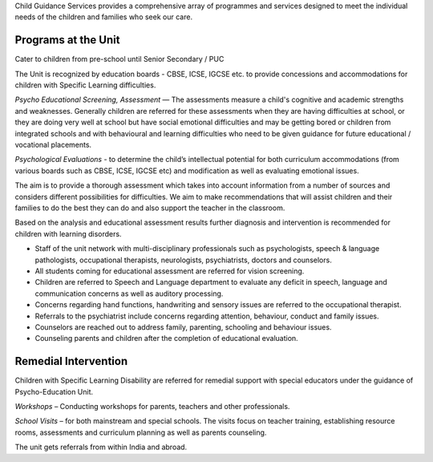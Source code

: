 .. title: Child Guidance Services
.. slug: child-guidance-services
.. date: 2017-12-10 22:03:33 UTC+05:30
.. tags:
.. category:
.. link:
.. description:
.. type: text

Child Guidance Services provides a comprehensive array of programmes and services
designed to meet the individual needs of the children and families who seek our care.

Programs at the Unit
--------------------

Cater to children from pre-school until Senior Secondary / PUC

The Unit is recognized by education boards - CBSE, ICSE, IGCSE etc. to provide
concessions and accommodations for children with Specific Learning difficulties.

*Psycho Educational Screening, Assessment* –– The assessments measure a child's cognitive and
academic strengths and weaknesses.  Generally children are referred for these assessments when they
are having difficulties at school, or they are doing very well at school but have social emotional
difficulties and may be getting bored or children from integrated schools and with behavioural and
learning difficulties  who need to be given guidance for future educational / vocational placements.

*Psychological Evaluations* - to determine the child’s intellectual potential for both curriculum accommodations
(from various boards such as CBSE, ICSE, IGCSE etc) and modification as well as evaluating emotional issues.

The aim is to provide a thorough assessment which takes into account information from a number of sources
and considers different possibilities for difficulties.  We aim to make recommendations that will assist
children and their families to do the best they can do and also support the teacher in the classroom.

Based on the analysis and educational assessment results further diagnosis
and intervention is recommended for children with learning disorders.

* Staff of the unit network with multi-disciplinary professionals such as psychologists, speech &
  language pathologists, occupational therapists, neurologists, psychiatrists, doctors and counselors.

* All students coming for educational assessment are referred for vision screening.

* Children are referred to Speech and Language department to evaluate any deficit
  in speech, language and communication concerns as well as auditory processing.

* Concerns regarding hand functions, handwriting and sensory issues are referred to the occupational therapist.

* Referrals to the psychiatrist include concerns regarding attention, behaviour, conduct and family issues.

* Counselors are reached out to address family, parenting, schooling and behaviour issues.

* Counseling parents and children after the completion of educational evaluation.

Remedial Intervention
---------------------

Children with Specific Learning Disability are referred for remedial
support with special educators under the guidance of Psycho-Education Unit.

*Workshops* – Conducting workshops for parents, teachers and other professionals.

*School Visits* – for both mainstream and special schools. The visits focus on teacher training,
establishing resource rooms, assessments and curriculum planning as well as parents counseling.

The unit gets referrals from within India and abroad.
